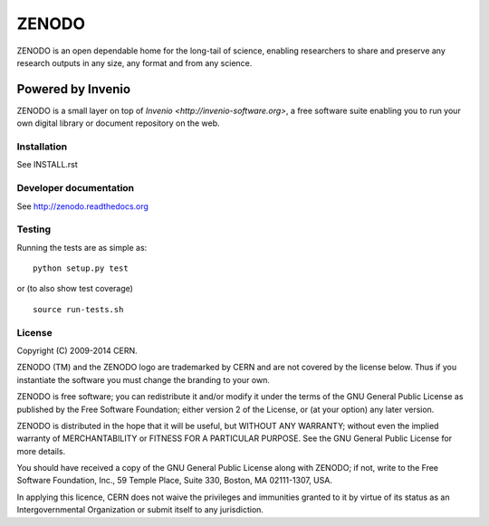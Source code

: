 ======
ZENODO
======

.. image:: https://api.shippable.com/projects/5477dd61d46935d5fbbed43b/badge?branchName=master
    :target: https://app.shippable.com/projects/5477dd61d46935d5fbbed43b/builds/latest
.. image:: https://coveralls.io/repos/zenodo/zenodo/badge.png?branch=master
    :target: https://coveralls.io/r/zenodo/zenodo

ZENODO is an open dependable home for the long-tail of science, enabling researchers to share and preserve any research outputs in any size, any format and from any science.


Powered by Invenio
-------------------
ZENODO is a small layer on top of `Invenio <http://invenio-software.org>`, a ​free software suite enabling you to run your own ​digital library or document repository on the web.


Installation
============
See INSTALL.rst

Developer documentation
=======================
See http://zenodo.readthedocs.org

Testing
=======
Running the tests are as simple as: ::

    python setup.py test

or (to also show test coverage) ::

    source run-tests.sh

License
=======
Copyright (C) 2009-2014 CERN.

ZENODO (TM) and the ZENODO logo are trademarked by CERN and are not covered by the license below. Thus if you instantiate the software you must change the branding to your own.

ZENODO is free software; you can redistribute it and/or modify it under the terms of the GNU General Public License as published by the Free Software Foundation; either version 2 of the License, or (at your option) any later version.

ZENODO is distributed in the hope that it will be useful, but WITHOUT ANY WARRANTY; without even the implied warranty of MERCHANTABILITY or FITNESS FOR A PARTICULAR PURPOSE.  See the GNU General Public License for more details.

You should have received a copy of the GNU General Public License along with ZENODO; if not, write to the Free Software Foundation, Inc., 59 Temple Place, Suite 330, Boston, MA 02111-1307, USA.

In applying this licence, CERN does not waive the privileges and immunities granted to it by virtue of its status as an Intergovernmental Organization or submit itself to any jurisdiction.

